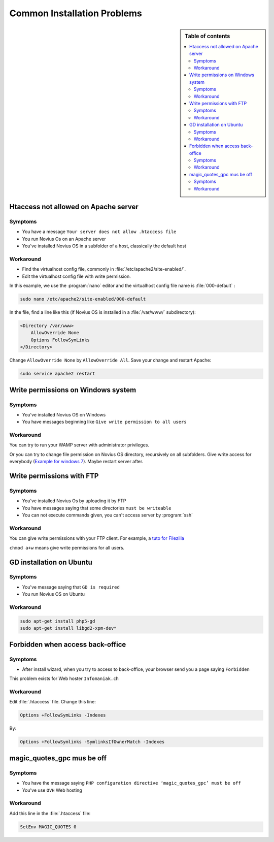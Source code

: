Common Installation Problems
#############################

.. sidebar:: Table of contents

    .. contents::
        :backlinks: top
        :depth: 2
        :local:

Htaccess not allowed on Apache server
*************************************

Symptoms
--------

* You have a message ``Your server does not allow .htaccess file``
* You run Novius Os on an Apache server
* You've installed Novius OS in a subfolder of a host, classically the default host

Workaround
----------

* Find the virtualhost config file, commonly in :file:`/etc/apache2/site-enabled/`.
* Edit the virtualhost config file with write permission.

In this example, we use the :program:`nano` editor and the virtualhost config file name is :file:`000-default` :

.. code-block:: bash

    sudo nano /etc/apache2/site-enabled/000-default

In the file, find a line like this (if Novius OS is installed in a :file:`/var/www/` subdirectory):

.. code-block:: apache

    <Directory /var/www>
        AllowOverride None
        Options FollowSymLinks
    </Directory>

Change ``AllowOverride None`` by ``AllowOverride All``. Save your change and restart Apache:

.. code-block:: bash

    sudo service apache2 restart

Write permissions on Windows system
***********************************

Symptoms
--------

* You've installed Novius OS on Windows
* You have messages beginning like ``Give write permission to all users``

Workaround
----------

You can try to run your WAMP server with administrator privileges.

Or you can try to change file permission on Novius OS directory, recursively on all subfolders.
Give write access for everybody (`Example for windows 7 <http://www.wikihow.com/Change-File-Permissions-on-Windows-7>`__).
Maybe restart server after.


Write permissions with FTP
**************************

Symptoms
--------

* You've installed Novius Os by uploading it by FTP
* You have messages saying that some directories ``must be writeable``
* You can not execute commands given, you can't access server by :program:`ssh`

Workaround
----------

You can give write permissions with your FTP client. For example, a `tuto for Filezilla <http://www.dummies.com/how-to/content/how-to-change-file-permissions-using-filezilla-on-.html>`__

``chmod a+w`` means give write permissions for all users.

GD installation on Ubuntu
**************************

Symptoms
--------

* You've message saying that ``GD is required``
* You run Novius OS on Ubuntu

Workaround
----------

.. code-block:: bash

    sudo apt-get install php5-gd
    sudo apt-get install libgd2-xpm-dev*

Forbidden when access back-office
*********************************

Symptoms
--------

* After install wizard, when you try to access to back-office, your browser send you a page saying ``Forbidden``

This problem exists for Web hoster ``Infomaniak.ch``

Workaround
----------

Edit :file:`.htaccess` file. Change this line:


.. code-block:: apache

    Options +FollowSymLinks -Indexes

By:

.. code-block:: apache

    Options +FollowSymlinks -SymlinksIfOwnerMatch -Indexes


magic_quotes_gpc mus be off
****************************

Symptoms
--------

* You have the message saying ``PHP configuration directive ‘magic_quotes_gpc’ must be off``
* You've use ``OVH`` Web hosting

Workaround
----------

Add this line in the :file:`.htaccess` file:

.. code-block:: apache

    SetEnv MAGIC_QUOTES 0
